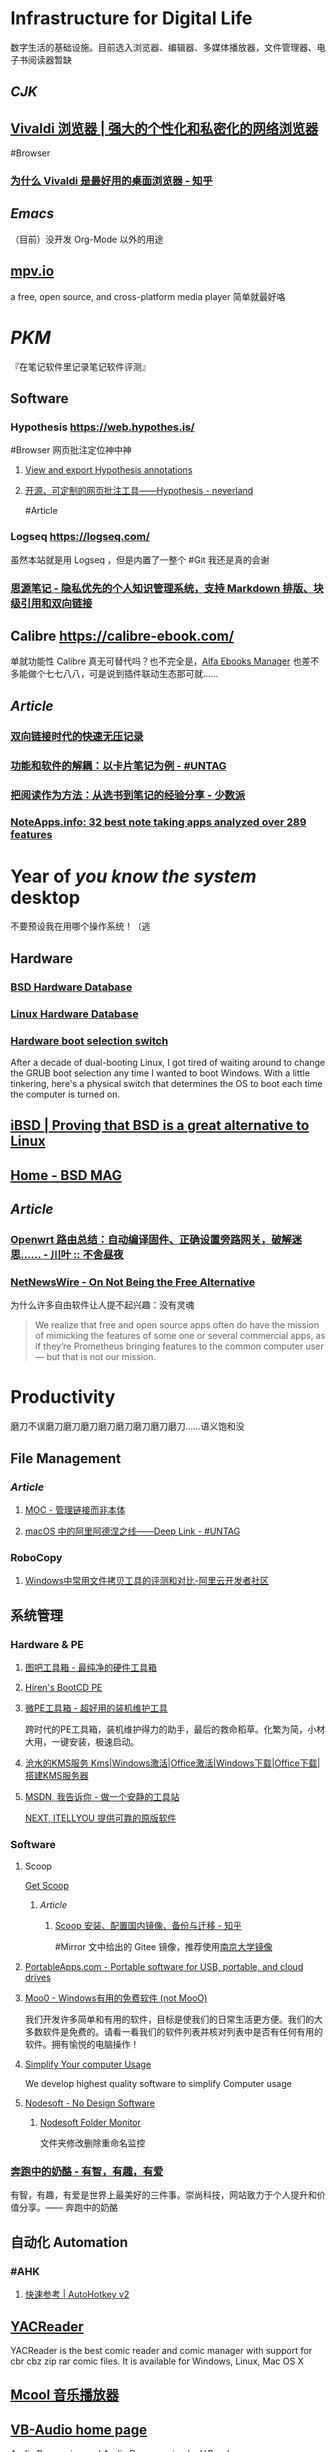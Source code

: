 * Infrastructure for Digital Life
:PROPERTIES:
:heading: true
:END:
数字生活的基础设施。目前选入浏览器、编辑器、多媒体播放器，文件管理器、电子书阅读器暂缺
** [[CJK]]
:PROPERTIES:
:heading: true
:END:
** [[https://vivaldi.com/zh-hans/][Vivaldi 浏览器 | 强大的个性化和私密化的网络浏览器]]
:PROPERTIES:
:collapsed: true
:END:
#Browser
*** [[https://zhuanlan.zhihu.com/p/92618817][为什么 Vivaldi 是最好用的桌面浏览器 - 知乎]]
** [[Emacs]]
（目前）没开发 Org-Mode 以外的用途
** [[https://mpv.io/][mpv.io]]
a free, open source, and cross-platform media player
简单就最好咯
* [[PKM]]
:PROPERTIES:
:heading: true
:END:
『在笔记软件里记录笔记软件评测』
** Software
*** Hypothesis https://web.hypothes.is/
#Browser 
网页批注定位神中神
**** [[https://jonudell.info/h/facet/][View and export Hypothesis annotations]]
**** [[https://type.cyhsu.xyz/2020/10/hypothesis-tutorial/][开源、可定制的网页批注工具——Hypothesis - neverland]]
#Article
*** Logseq https://logseq.com/
虽然本站就是用 Logseq ，但是内置了一整个 #Git 我还是真的会谢
*** [[https://b3log.org/siyuan/][思源笔记 - 隐私优先的个人知识管理系统，支持 Markdown 排版、块级引用和双向链接]]
** Calibre https://calibre-ebook.com/
单就功能性 Calibre 真无可替代吗？也不完全是，[[https://alfaebooks.com/][Alfa Ebooks Manager]] 也差不多能做个七七八八，可是说到插件联动生态那可就……
** [[Article]]
*** [[https://www.yuque.com/deerain/gannbs/ffqk2e][双向链接时代的快速无压记录]]
*** [[https://utgd.net/article/20159][功能和软件的解耦：以卡片笔记为例 - #UNTAG]]
*** [[https://sspai.com/post/78133][把阅读作为方法：从选书到笔记的经验分享 - 少数派]]
*** [[https://noteapps.info/][NoteApps.info: 32 best note taking apps analyzed over 289 features]]
:PROPERTIES:
:id: 64defcdc-7160-43d6-88d9-e7fea8cc9394
:END:
* Year of /you know the system/ desktop
:PROPERTIES:
:heading: true
:collapsed: true
:END:
不要预设我在用哪个操作系统！（逃
** Hardware
:PROPERTIES:
:heading: true
:END:
*** [[https://bsd-hardware.info/][BSD Hardware Database]]
*** [[https://linux-hardware.org/][Linux Hardware Database]]
*** [[https://hackaday.io/project/179539-hardware-boot-selection-switch][Hardware boot selection switch]]
:PROPERTIES:
:END:
After a decade of dual-booting Linux, I got tired of waiting around to change the GRUB boot selection any time I wanted to boot Windows. With a little tinkering, here's a physical switch that determines the OS to boot each time the computer is turned on.
** [[https://i-bsd.com/][iBSD | Proving that BSD is a great alternative to Linux]]
** [[https://bsdmag.org/][Home - BSD MAG]]
** [[Article]]
*** [[https://blog.lishun.me/openwrt-mega-post][Openwrt 路由总结：自动编译固件、正确设置旁路网关，破解迷思…… - 川叶 :: 不舍昼夜]]
*** [[https://netnewswire.blog/2021/12/28/on-not-being.html][NetNewsWire - On Not Being the Free Alternative]]
为什么许多自由软件让人提不起兴趣：没有灵魂
#+BEGIN_QUOTE
We realize that free and open source apps often do have the mission of mimicking the features of some one or several commercial apps, as if they’re Prometheus bringing features to the common computer user — but that is not our mission.
#+END_QUOTE
* Productivity
:PROPERTIES:
:heading: true
:END:
磨刀不误磨刀磨刀磨刀磨刀磨刀磨刀磨刀磨刀……语义饱和没
** File Management
:PROPERTIES:
:heading: true
:END:
*** [[Article]]
**** [[https://www.yuque.com/deerain/gannbs/hb0gsd][MOC - 管理链接而非本体]]
**** [[https://utgd.net/article/4972][macOS 中的阿里阿德涅之线——Deep Link - #UNTAG]]
*** RoboCopy
**** [[https://developer.aliyun.com/article/684435][Windows中常用文件拷贝工具的评测和对比-阿里云开发者社区]]
** 系统管理
:PROPERTIES:
:heading: true
:END:
*** Hardware & PE
:PROPERTIES:
:heading: true
:collapsed: true
:END:
**** [[http://www.tbtool.cn/][图吧工具箱 - 最纯净的硬件工具箱]]
**** [[https://www.hirensbootcd.org/][Hiren's BootCD PE]]
**** [[https://www.wepe.com.cn/][微PE工具箱 - 超好用的装机维护工具]]
:PROPERTIES:
:END:
跨时代的PE工具箱，装机维护得力的助手，最后的救命稻草。化繁为简，小材大用，一键安装，极速启动。
**** [[https://kms.cangshui.net/][沧水的KMS服务 Kms|Windows激活|Office激活|Windows下载|Office下载|搭建KMS服务器]]
**** [[https://msdn.itellyou.cn/][MSDN, 我告诉你 - 做一个安静的工具站]] 
[[https://next.itellyou.cn/][NEXT, ITELLYOU 提供可靠的原版软件]]
*** Software
:PROPERTIES:
:heading: true
:collapsed: true
:END:
**** Scoop
:PROPERTIES:
:id: 64eff0ef-c0a0-496e-a27e-140a12f5570d
:END:
[[https://scoop.sh/][Get Scoop]]
***** [[Article]]
****** [[https://zhuanlan.zhihu.com/p/594363658][Scoop 安装、配置国内镜像、备份与迁移 - 知乎]]
#Mirror 
文中给出的 Gitee 镜像，推荐使用[[https://mirror.nju.edu.cn][南京大学镜像]]
**** [[https://portableapps.com/][PortableApps.com - Portable software for USB, portable, and cloud drives]]
**** [[https://zhs.moo0.com/][Moo0 - Windows有用的免费软件 (not MooO)]]
我们开发许多简单和有用的软件，目标是使我们的日常生活更方便。我们的大多数软件是免费的。请看一看我们的软件列表并核对列表中是否有任何有用的软件。拥有愉悦的电脑操作！
**** [[https://www.sordum.org/][Simplify Your computer Usage]]
:PROPERTIES:
:END:
We develop highest quality software to simplify Computer usage
**** [[https://www.nodesoft.com/][Nodesoft - No Design Software]]
***** [[https://www.nodesoft.com/foldermonitor][Nodesoft Folder Monitor]]
文件夹修改删除重命名监控
*** [[https://www.runningcheese.com/][奔跑中的奶酪 - 有智，有趣，有爱]]
:PROPERTIES:
:END:
有智，有趣，有爱是世界上最美好的三件事。崇尚科技，网站致力于个人提升和价值分享。—— 奔跑中的奶酪
** 自动化 Automation
:PROPERTIES:
:heading: true
:END:
*** #AHK
**** [[https://wyagd001.github.io/v2/docs/index.htm][快速参考 | AutoHotkey v2]]
** [[https://yacreader.com/][YACReader]]
:PROPERTIES:
:END:
YACReader is the best comic reader and comic manager with support for cbr cbz zip rar comic files. It is available for Windows, Linux, Mac OS X
** [[https://mcool.appinn.me/][Mcool 音乐播放器]]
** [[https://vb-audio.com/][VB-Audio home page]]
:PROPERTIES:
:END:
Audio Processing and Audio Programming by V.Burel
** [[https://pot-app.com/][Pot | 🌈一个跨平台划词翻译软件 | Pot]]
* [[Typesetting]]
:PROPERTIES:
:heading: true
:collapsed: true
:END:
** [[https://www.w3.org/TR/clreq/][Requirements for Chinese Text Layout - 中文排版需求]]
#Manual #CJK 
This document summarizes text composition requirements in the Chinese writing system. One of the goals of the task force is to describe issues for Chinese layout, another is to describe correspondences with existing standards (such as Unicode), as well as to encourage vendors to implement relevant features correctly.
** [[https://std.samr.gov.cn/gb/search/gbDetailed?id=71F772D7E77CD3A7E05397BE0A0AB82A][党政机关公文格式]]
- 标准号 :: GB/T 9704-2012
** [[https://github.com/sparanoid/chinese-copywriting-guidelines][sparanoid/chinese-copywriting-guidelines: Chinese copywriting guidelines for better written communication／中文文案排版指北]]
* [[ACGN]]
:PROPERTIES:
:heading: true
:id: 64eeeded-7034-476b-9d5f-e4a006f3de39
:END:
* Apple Inc.
:PROPERTIES:
:heading: true
:id: 64ef1658-a1e2-4646-bded-a78084f27191
:collapsed: true
:END:
** [[https://iosmfi.cn/][苹果手柄游戏  iosmfi.cn]]
** [[https://mfigames.com/][MFi Games - Games with Controller support for iOS and Apple TV]]
:PROPERTIES:
:END:
The BIG list of games with MFi controller support. Find the latest games that support MFi Game Controllers on iOS for iPhone, iPad, and Apple TV
** 硬件参数
:PROPERTIES:
:END:
*** [[http://mactracker.ca/][Mactracker]]
*** [[https://buyersguide.macrumors.com/][MacRumors Buyer's Guide: Know When to Buy iPhone, Mac, iPad]]
#shopping
This page provides a product summary for each Apple model. The intent is to provide our best recommendations regarding current product cycles, and to provide a summary of currently available rumors for each model. This page is based on rumors and speculation and we provide no guarantee to its accuracy.
*** [[https://everymac.com/][Mac Specs, Prices, Answers and Comparison: EveryMac.com, Est. 1996]]
*** [[https://everyi.com/][iPod, iPhone & iPad Specs, Answers, Help, Troubleshooting & More: Everyi.com]]
*** [[https://hubapple.cn/][Apple 苹果产品参数中心 / HubApple.cn]]
** [[https://altstore.io/][Welcome to AltStore]]
欧盟立法侧载，也许很快这也 #RIP